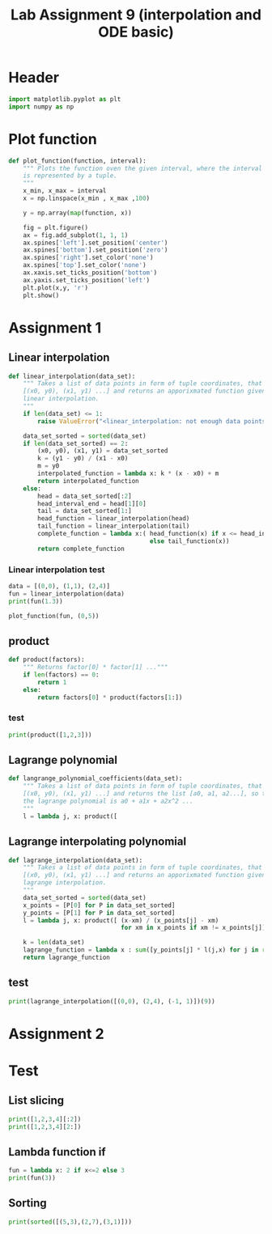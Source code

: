 #+title: Lab Assignment 9 (interpolation and ODE basic)
#+description: 
#+PROPERTY: header-args :tangle ./lab9.py :padline 2

* Header
#+begin_src python :results output :session
import matplotlib.pyplot as plt
import numpy as np
#+end_src

#+RESULTS:

* Plot function
#+begin_src python :results output :session
def plot_function(function, interval):
    """ Plots the function oven the given interval, where the interval
    is represented by a tuple.
    """
    x_min, x_max = interval
    x = np.linspace(x_min , x_max ,100)

    y = np.array(map(function, x))

    fig = plt.figure()
    ax = fig.add_subplot(1, 1, 1)
    ax.spines['left'].set_position('center')
    ax.spines['bottom'].set_position('zero')
    ax.spines['right'].set_color('none')
    ax.spines['top'].set_color('none')
    ax.xaxis.set_ticks_position('bottom')
    ax.yaxis.set_ticks_position('left')
    plt.plot(x,y, 'r')
    plt.show()
#+end_src

#+RESULTS:

* Assignment 1

** Linear interpolation

#+begin_src python :results output :session
def linear_interpolation(data_set):
    """ Takes a list of data points in form of tuple coordinates, that is:
    [(x0, y0), (x1, y1) ...] and returns an apporixmated function given by
    linear interpolation.
    """
    if len(data_set) <= 1:
        raise ValueError("<linear_interpolation: not enough data points>")
        
    data_set_sorted = sorted(data_set)
    if len(data_set_sorted) == 2:
        (x0, y0), (x1, y1) = data_set_sorted
        k = (y1 - y0) / (x1 - x0)
        m = y0
        interpolated_function = lambda x: k * (x - x0) + m
        return interpolated_function
    else:
        head = data_set_sorted[:2]
        head_interval_end = head[1][0] 
        tail = data_set_sorted[1:]
        head_function = linear_interpolation(head)
        tail_function = linear_interpolation(tail)
        complete_function = lambda x:( head_function(x) if x <= head_interval_end
                                       else tail_function(x))
        return complete_function
        
#+end_src

#+RESULTS:

*** Linear interpolation test
#+begin_src python :results output :session
data = [(0,0), (1,1), (2,4)]
fun = linear_interpolation(data)
print(fun(1.3))

plot_function(fun, (0,5))
#+end_src

#+RESULTS:
: 1.9000000000000001

** product
#+begin_src python :results output :session
def product(factors):
    """ Returns factor[0] * factor[1] ..."""
    if len(factors) == 0:
        return 1
    else:
        return factors[0] * product(factors[1:])
#+end_src

#+RESULTS:
#+begin_example
    return gca().plot(
  File "/home/john/.local/lib/python3.9/site-packages/matplotlib/axes/_axes.py", line 1743, in plot
    lines = [*self._get_lines(*args, data=data, **kwargs)]
  File "/home/john/.local/lib/python3.9/site-packages/matplotlib/axes/_base.py", line 273, in __call__
    yield from self._plot_args(this, kwargs)
  File "/home/john/.local/lib/python3.9/site-packages/matplotlib/axes/_base.py", line 396, in _plot_args
    self.axes.yaxis.update_units(y)
  File "/home/john/.local/lib/python3.9/site-packages/matplotlib/axis.py", line 1460, in update_units
    converter = munits.registry.get_converter(data)
  File "/home/john/.local/lib/python3.9/site-packages/matplotlib/units.py", line 217, in get_converter
    return self.get_converter(first)
  File "/home/john/.local/lib/python3.9/site-packages/matplotlib/units.py", line 210, in get_converter
    first = cbook.safe_first_element(x)
  File "/home/john/.local/lib/python3.9/site-packages/matplotlib/cbook/__init__.py", line 1669, in safe_first_element
    raise RuntimeError("matplotlib does not support generators "
RuntimeError: matplotlib does not support generators as input
>>>
#+end_example

*** test
#+begin_src python :results output :session
print(product([1,2,3]))
#+end_src

#+RESULTS:
: 6

** Lagrange polynomial
#+begin_src python :results output :session :tangle no
def langrange_polynomial_coefficients(data_set):
    """ Takes a list of data points in form of tuple coordinates, that is:
    [(x0, y0), (x1, y1) ...] and returns the list [a0, a1, a2...], so that
    the lagrange polynomial is a0 + a1x + a2x^2 ...
    """
    l = lambda j, x: product([
#+end_src

#+RESULTS:

** Lagrange interpolating polynomial
#+begin_src python :results output :session
def lagrange_interpolation(data_set):
    """ Takes a list of data points in form of tuple coordinates, that is:
    [(x0, y0), (x1, y1) ...] and returns an apporixmated function given by
    lagrange interpolation.
    """
    data_set_sorted = sorted(data_set)
    x_points = [P[0] for P in data_set_sorted]
    y_points = [P[1] for P in data_set_sorted]
    l = lambda j, x: product([ (x-xm) / (x_points[j] - xm)
                               for xm in x_points if xm != x_points[j]])

    k = len(data_set)
    lagrange_function = lambda x : sum([y_points[j] * l(j,x) for j in range(k)])
    return lagrange_function

#+end_src

#+RESULTS:

** test
#+begin_src python :results output :session
print(lagrange_interpolation([(0,0), (2,4), (-1, 1)])(9))
#+end_src

#+RESULTS:
: 81.0

* Assignment 2

* Test
:PROPERTIES:
:header-args: :tangle no
:END:

** List slicing
#+begin_src python :results output :session
print([1,2,3,4][:2])
print([1,2,3,4][2:])
#+end_src

#+RESULTS:
: [1, 2]
: [3, 4]

** Lambda function if
#+begin_src python :results output :session
fun = lambda x: 2 if x<=2 else 3
print(fun(3))
#+end_src

#+RESULTS:
: 3

** Sorting
#+begin_src python :results output :session
print(sorted([(5,3),(2,7),(3,1)]))
#+end_src

#+RESULTS:
: [(2, 7), (3, 1), (5, 3)]

